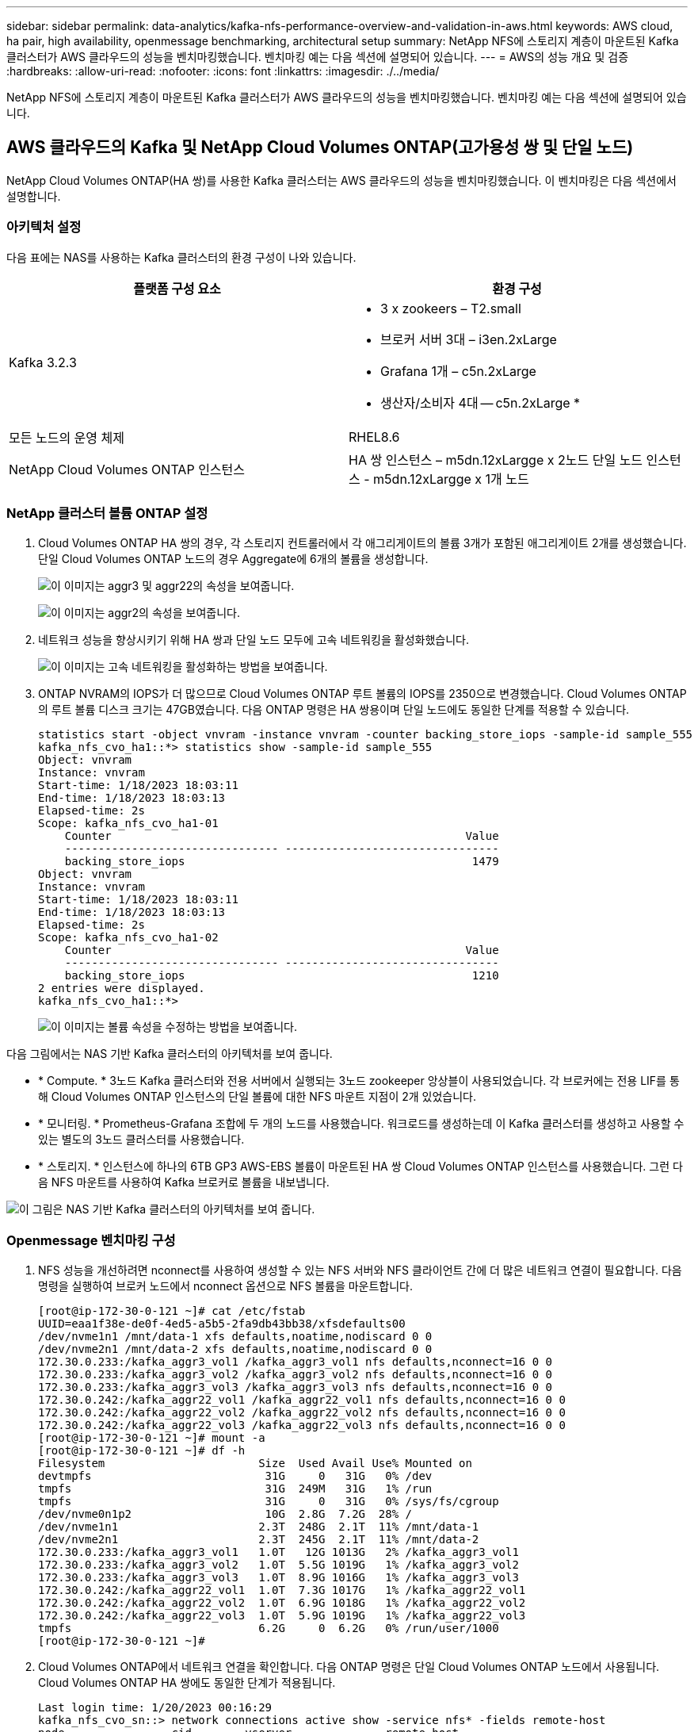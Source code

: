 ---
sidebar: sidebar 
permalink: data-analytics/kafka-nfs-performance-overview-and-validation-in-aws.html 
keywords: AWS cloud, ha pair, high availability, openmessage benchmarking, architectural setup 
summary: NetApp NFS에 스토리지 계층이 마운트된 Kafka 클러스터가 AWS 클라우드의 성능을 벤치마킹했습니다. 벤치마킹 예는 다음 섹션에 설명되어 있습니다. 
---
= AWS의 성능 개요 및 검증
:hardbreaks:
:allow-uri-read: 
:nofooter: 
:icons: font
:linkattrs: 
:imagesdir: ./../media/


[role="lead"]
NetApp NFS에 스토리지 계층이 마운트된 Kafka 클러스터가 AWS 클라우드의 성능을 벤치마킹했습니다. 벤치마킹 예는 다음 섹션에 설명되어 있습니다.



== AWS 클라우드의 Kafka 및 NetApp Cloud Volumes ONTAP(고가용성 쌍 및 단일 노드)

NetApp Cloud Volumes ONTAP(HA 쌍)를 사용한 Kafka 클러스터는 AWS 클라우드의 성능을 벤치마킹했습니다. 이 벤치마킹은 다음 섹션에서 설명합니다.



=== 아키텍처 설정

다음 표에는 NAS를 사용하는 Kafka 클러스터의 환경 구성이 나와 있습니다.

|===
| 플랫폼 구성 요소 | 환경 구성 


| Kafka 3.2.3  a| 
* 3 x zookeers – T2.small
* 브로커 서버 3대 – i3en.2xLarge
* Grafana 1개 – c5n.2xLarge
* 생산자/소비자 4대 -- c5n.2xLarge *




| 모든 노드의 운영 체제 | RHEL8.6 


| NetApp Cloud Volumes ONTAP 인스턴스 | HA 쌍 인스턴스 – m5dn.12xLargge x 2노드 단일 노드 인스턴스 - m5dn.12xLargge x 1개 노드 
|===


=== NetApp 클러스터 볼륨 ONTAP 설정

. Cloud Volumes ONTAP HA 쌍의 경우, 각 스토리지 컨트롤러에서 각 애그리게이트의 볼륨 3개가 포함된 애그리게이트 2개를 생성했습니다. 단일 Cloud Volumes ONTAP 노드의 경우 Aggregate에 6개의 볼륨을 생성합니다.
+
image:kafka-nfs-image25.png["이 이미지는 aggr3 및 aggr22의 속성을 보여줍니다."]

+
image:kafka-nfs-image26.png["이 이미지는 aggr2의 속성을 보여줍니다."]

. 네트워크 성능을 향상시키기 위해 HA 쌍과 단일 노드 모두에 고속 네트워킹을 활성화했습니다.
+
image:kafka-nfs-image27.png["이 이미지는 고속 네트워킹을 활성화하는 방법을 보여줍니다."]

. ONTAP NVRAM의 IOPS가 더 많으므로 Cloud Volumes ONTAP 루트 볼륨의 IOPS를 2350으로 변경했습니다. Cloud Volumes ONTAP의 루트 볼륨 디스크 크기는 47GB였습니다. 다음 ONTAP 명령은 HA 쌍용이며 단일 노드에도 동일한 단계를 적용할 수 있습니다.
+
....
statistics start -object vnvram -instance vnvram -counter backing_store_iops -sample-id sample_555
kafka_nfs_cvo_ha1::*> statistics show -sample-id sample_555
Object: vnvram
Instance: vnvram
Start-time: 1/18/2023 18:03:11
End-time: 1/18/2023 18:03:13
Elapsed-time: 2s
Scope: kafka_nfs_cvo_ha1-01
    Counter                                                     Value
    -------------------------------- --------------------------------
    backing_store_iops                                           1479
Object: vnvram
Instance: vnvram
Start-time: 1/18/2023 18:03:11
End-time: 1/18/2023 18:03:13
Elapsed-time: 2s
Scope: kafka_nfs_cvo_ha1-02
    Counter                                                     Value
    -------------------------------- --------------------------------
    backing_store_iops                                           1210
2 entries were displayed.
kafka_nfs_cvo_ha1::*>
....
+
image:kafka-nfs-image28.png["이 이미지는 볼륨 속성을 수정하는 방법을 보여줍니다."]



다음 그림에서는 NAS 기반 Kafka 클러스터의 아키텍처를 보여 줍니다.

* * Compute. * 3노드 Kafka 클러스터와 전용 서버에서 실행되는 3노드 zookeeper 앙상블이 사용되었습니다. 각 브로커에는 전용 LIF를 통해 Cloud Volumes ONTAP 인스턴스의 단일 볼륨에 대한 NFS 마운트 지점이 2개 있었습니다.
* * 모니터링. * Prometheus-Grafana 조합에 두 개의 노드를 사용했습니다. 워크로드를 생성하는데 이 Kafka 클러스터를 생성하고 사용할 수 있는 별도의 3노드 클러스터를 사용했습니다.
* * 스토리지. * 인스턴스에 하나의 6TB GP3 AWS-EBS 볼륨이 마운트된 HA 쌍 Cloud Volumes ONTAP 인스턴스를 사용했습니다. 그런 다음 NFS 마운트를 사용하여 Kafka 브로커로 볼륨을 내보냅니다.


image:kafka-nfs-image29.png["이 그림은 NAS 기반 Kafka 클러스터의 아키텍처를 보여 줍니다."]



=== Openmessage 벤치마킹 구성

. NFS 성능을 개선하려면 nconnect를 사용하여 생성할 수 있는 NFS 서버와 NFS 클라이언트 간에 더 많은 네트워크 연결이 필요합니다. 다음 명령을 실행하여 브로커 노드에서 nconnect 옵션으로 NFS 볼륨을 마운트합니다.
+
....
[root@ip-172-30-0-121 ~]# cat /etc/fstab
UUID=eaa1f38e-de0f-4ed5-a5b5-2fa9db43bb38/xfsdefaults00
/dev/nvme1n1 /mnt/data-1 xfs defaults,noatime,nodiscard 0 0
/dev/nvme2n1 /mnt/data-2 xfs defaults,noatime,nodiscard 0 0
172.30.0.233:/kafka_aggr3_vol1 /kafka_aggr3_vol1 nfs defaults,nconnect=16 0 0
172.30.0.233:/kafka_aggr3_vol2 /kafka_aggr3_vol2 nfs defaults,nconnect=16 0 0
172.30.0.233:/kafka_aggr3_vol3 /kafka_aggr3_vol3 nfs defaults,nconnect=16 0 0
172.30.0.242:/kafka_aggr22_vol1 /kafka_aggr22_vol1 nfs defaults,nconnect=16 0 0
172.30.0.242:/kafka_aggr22_vol2 /kafka_aggr22_vol2 nfs defaults,nconnect=16 0 0
172.30.0.242:/kafka_aggr22_vol3 /kafka_aggr22_vol3 nfs defaults,nconnect=16 0 0
[root@ip-172-30-0-121 ~]# mount -a
[root@ip-172-30-0-121 ~]# df -h
Filesystem                       Size  Used Avail Use% Mounted on
devtmpfs                          31G     0   31G   0% /dev
tmpfs                             31G  249M   31G   1% /run
tmpfs                             31G     0   31G   0% /sys/fs/cgroup
/dev/nvme0n1p2                    10G  2.8G  7.2G  28% /
/dev/nvme1n1                     2.3T  248G  2.1T  11% /mnt/data-1
/dev/nvme2n1                     2.3T  245G  2.1T  11% /mnt/data-2
172.30.0.233:/kafka_aggr3_vol1   1.0T   12G 1013G   2% /kafka_aggr3_vol1
172.30.0.233:/kafka_aggr3_vol2   1.0T  5.5G 1019G   1% /kafka_aggr3_vol2
172.30.0.233:/kafka_aggr3_vol3   1.0T  8.9G 1016G   1% /kafka_aggr3_vol3
172.30.0.242:/kafka_aggr22_vol1  1.0T  7.3G 1017G   1% /kafka_aggr22_vol1
172.30.0.242:/kafka_aggr22_vol2  1.0T  6.9G 1018G   1% /kafka_aggr22_vol2
172.30.0.242:/kafka_aggr22_vol3  1.0T  5.9G 1019G   1% /kafka_aggr22_vol3
tmpfs                            6.2G     0  6.2G   0% /run/user/1000
[root@ip-172-30-0-121 ~]#
....
. Cloud Volumes ONTAP에서 네트워크 연결을 확인합니다. 다음 ONTAP 명령은 단일 Cloud Volumes ONTAP 노드에서 사용됩니다. Cloud Volumes ONTAP HA 쌍에도 동일한 단계가 적용됩니다.
+
....
Last login time: 1/20/2023 00:16:29
kafka_nfs_cvo_sn::> network connections active show -service nfs* -fields remote-host
node                cid        vserver              remote-host
------------------- ---------- -------------------- ------------
kafka_nfs_cvo_sn-01 2315762628 svm_kafka_nfs_cvo_sn 172.30.0.121
kafka_nfs_cvo_sn-01 2315762629 svm_kafka_nfs_cvo_sn 172.30.0.121
kafka_nfs_cvo_sn-01 2315762630 svm_kafka_nfs_cvo_sn 172.30.0.121
kafka_nfs_cvo_sn-01 2315762631 svm_kafka_nfs_cvo_sn 172.30.0.121
kafka_nfs_cvo_sn-01 2315762632 svm_kafka_nfs_cvo_sn 172.30.0.121
kafka_nfs_cvo_sn-01 2315762633 svm_kafka_nfs_cvo_sn 172.30.0.121
kafka_nfs_cvo_sn-01 2315762634 svm_kafka_nfs_cvo_sn 172.30.0.121
kafka_nfs_cvo_sn-01 2315762635 svm_kafka_nfs_cvo_sn 172.30.0.121
kafka_nfs_cvo_sn-01 2315762636 svm_kafka_nfs_cvo_sn 172.30.0.121
kafka_nfs_cvo_sn-01 2315762637 svm_kafka_nfs_cvo_sn 172.30.0.121
kafka_nfs_cvo_sn-01 2315762639 svm_kafka_nfs_cvo_sn 172.30.0.72
kafka_nfs_cvo_sn-01 2315762640 svm_kafka_nfs_cvo_sn 172.30.0.72
kafka_nfs_cvo_sn-01 2315762641 svm_kafka_nfs_cvo_sn 172.30.0.72
kafka_nfs_cvo_sn-01 2315762642 svm_kafka_nfs_cvo_sn 172.30.0.72
kafka_nfs_cvo_sn-01 2315762643 svm_kafka_nfs_cvo_sn 172.30.0.72
kafka_nfs_cvo_sn-01 2315762644 svm_kafka_nfs_cvo_sn 172.30.0.72
kafka_nfs_cvo_sn-01 2315762645 svm_kafka_nfs_cvo_sn 172.30.0.72
kafka_nfs_cvo_sn-01 2315762646 svm_kafka_nfs_cvo_sn 172.30.0.72
kafka_nfs_cvo_sn-01 2315762647 svm_kafka_nfs_cvo_sn 172.30.0.72
kafka_nfs_cvo_sn-01 2315762648 svm_kafka_nfs_cvo_sn 172.30.0.72
kafka_nfs_cvo_sn-01 2315762649 svm_kafka_nfs_cvo_sn 172.30.0.121
kafka_nfs_cvo_sn-01 2315762650 svm_kafka_nfs_cvo_sn 172.30.0.121
kafka_nfs_cvo_sn-01 2315762651 svm_kafka_nfs_cvo_sn 172.30.0.121
kafka_nfs_cvo_sn-01 2315762652 svm_kafka_nfs_cvo_sn 172.30.0.121
kafka_nfs_cvo_sn-01 2315762653 svm_kafka_nfs_cvo_sn 172.30.0.121
kafka_nfs_cvo_sn-01 2315762656 svm_kafka_nfs_cvo_sn 172.30.0.223
kafka_nfs_cvo_sn-01 2315762657 svm_kafka_nfs_cvo_sn 172.30.0.223
kafka_nfs_cvo_sn-01 2315762658 svm_kafka_nfs_cvo_sn 172.30.0.223
kafka_nfs_cvo_sn-01 2315762659 svm_kafka_nfs_cvo_sn 172.30.0.223
kafka_nfs_cvo_sn-01 2315762660 svm_kafka_nfs_cvo_sn 172.30.0.223
kafka_nfs_cvo_sn-01 2315762661 svm_kafka_nfs_cvo_sn 172.30.0.223
kafka_nfs_cvo_sn-01 2315762662 svm_kafka_nfs_cvo_sn 172.30.0.223
kafka_nfs_cvo_sn-01 2315762663 svm_kafka_nfs_cvo_sn 172.30.0.223
kafka_nfs_cvo_sn-01 2315762664 svm_kafka_nfs_cvo_sn 172.30.0.223
kafka_nfs_cvo_sn-01 2315762665 svm_kafka_nfs_cvo_sn 172.30.0.223
kafka_nfs_cvo_sn-01 2315762666 svm_kafka_nfs_cvo_sn 172.30.0.223
kafka_nfs_cvo_sn-01 2315762667 svm_kafka_nfs_cvo_sn 172.30.0.72
kafka_nfs_cvo_sn-01 2315762668 svm_kafka_nfs_cvo_sn 172.30.0.72
kafka_nfs_cvo_sn-01 2315762669 svm_kafka_nfs_cvo_sn 172.30.0.72
kafka_nfs_cvo_sn-01 2315762670 svm_kafka_nfs_cvo_sn 172.30.0.72
kafka_nfs_cvo_sn-01 2315762671 svm_kafka_nfs_cvo_sn 172.30.0.72
kafka_nfs_cvo_sn-01 2315762672 svm_kafka_nfs_cvo_sn 172.30.0.72
kafka_nfs_cvo_sn-01 2315762673 svm_kafka_nfs_cvo_sn 172.30.0.223
kafka_nfs_cvo_sn-01 2315762674 svm_kafka_nfs_cvo_sn 172.30.0.223
kafka_nfs_cvo_sn-01 2315762676 svm_kafka_nfs_cvo_sn 172.30.0.121
kafka_nfs_cvo_sn-01 2315762677 svm_kafka_nfs_cvo_sn 172.30.0.223
kafka_nfs_cvo_sn-01 2315762678 svm_kafka_nfs_cvo_sn 172.30.0.223
kafka_nfs_cvo_sn-01 2315762679 svm_kafka_nfs_cvo_sn 172.30.0.223
48 entries were displayed.
 
kafka_nfs_cvo_sn::>
....
. 다음 Kafka를 사용합니다 `server.properties` 모든 Kafka 브로커는 Cloud Volumes ONTAP HA 페어를 지원합니다. 를 클릭합니다 `log.dirs` 각 브로커에 따라 속성이 다르며 나머지 속성은 브로커에 공통입니다. broker1의 경우, 를 참조하십시오 `log.dirs` 값은 다음과 같습니다.
+
....
[root@ip-172-30-0-121 ~]# cat /opt/kafka/config/server.properties
broker.id=0
advertised.listeners=PLAINTEXT://172.30.0.121:9092
#log.dirs=/mnt/data-1/d1,/mnt/data-1/d2,/mnt/data-1/d3,/mnt/data-2/d1,/mnt/data-2/d2,/mnt/data-2/d3
log.dirs=/kafka_aggr3_vol1/broker1,/kafka_aggr3_vol2/broker1,/kafka_aggr3_vol3/broker1,/kafka_aggr22_vol1/broker1,/kafka_aggr22_vol2/broker1,/kafka_aggr22_vol3/broker1
zookeeper.connect=172.30.0.12:2181,172.30.0.30:2181,172.30.0.178:2181
num.network.threads=64
num.io.threads=64
socket.send.buffer.bytes=102400
socket.receive.buffer.bytes=102400
socket.request.max.bytes=104857600
num.partitions=1
num.recovery.threads.per.data.dir=1
offsets.topic.replication.factor=1
transaction.state.log.replication.factor=1
transaction.state.log.min.isr=1
replica.fetch.max.bytes=524288000
background.threads=20
num.replica.alter.log.dirs.threads=40
num.replica.fetchers=20
[root@ip-172-30-0-121 ~]#
....
+
** broker2의 경우, 를 참조하십시오 `log.dirs` 속성 값은 다음과 같습니다.
+
....
log.dirs=/kafka_aggr3_vol1/broker2,/kafka_aggr3_vol2/broker2,/kafka_aggr3_vol3/broker2,/kafka_aggr22_vol1/broker2,/kafka_aggr22_vol2/broker2,/kafka_aggr22_vol3/broker2
....
** broker3의 경우, 를 참조하십시오 `log.dirs` 속성 값은 다음과 같습니다.
+
....
log.dirs=/kafka_aggr3_vol1/broker3,/kafka_aggr3_vol2/broker3,/kafka_aggr3_vol3/broker3,/kafka_aggr22_vol1/broker3,/kafka_aggr22_vol2/broker3,/kafka_aggr22_vol3/broker3
....


. 단일 Cloud Volumes ONTAP 노드의 경우 Kafka입니다 `servers.properties` 은(는) 를 제외하고 Cloud Volumes ONTAP HA 쌍과 동일합니다 `log.dirs` 속성.
+
** broker1의 경우, 를 참조하십시오 `log.dirs` 값은 다음과 같습니다.
+
....
log.dirs=/kafka_aggr2_vol1/broker1,/kafka_aggr2_vol2/broker1,/kafka_aggr2_vol3/broker1,/kafka_aggr2_vol4/broker1,/kafka_aggr2_vol5/broker1,/kafka_aggr2_vol6/broker1
....
** broker2의 경우, 를 참조하십시오 `log.dirs` 값은 다음과 같습니다.
+
....
log.dirs=/kafka_aggr2_vol1/broker2,/kafka_aggr2_vol2/broker2,/kafka_aggr2_vol3/broker2,/kafka_aggr2_vol4/broker2,/kafka_aggr2_vol5/broker2,/kafka_aggr2_vol6/broker2
....
** broker3의 경우, 를 참조하십시오 `log.dirs` 속성 값은 다음과 같습니다.
+
....
log.dirs=/kafka_aggr2_vol1/broker3,/kafka_aggr2_vol2/broker3,/kafka_aggr2_vol3/broker3,/kafka_aggr2_vol4/broker3,/kafka_aggr2_vol5/broker3,/kafka_aggr2_vol6/broker3
....


. OMB의 워크로드는 다음과 같은 속성으로 구성됩니다. `(/opt/benchmark/workloads/1-topic-100-partitions-1kb.yaml)`.
+
....
topics: 4
partitionsPerTopic: 100
messageSize: 32768
useRandomizedPayloads: true
randomBytesRatio: 0.5
randomizedPayloadPoolSize: 100
subscriptionsPerTopic: 1
consumerPerSubscription: 80
producersPerTopic: 40
producerRate: 1000000
consumerBacklogSizeGB: 0
testDurationMinutes: 5
....
+
를 클릭합니다 `messageSize` 사용 사례마다 다를 수 있습니다. 성능 테스트에서는 3K를 사용했습니다.

+
OMB에서 서로 다른 두 드라이버, 즉 Sync 또는 Throughput을 사용하여 Kafka 클러스터에서 워크로드를 생성했습니다.

+
** Sync 드라이버 속성에 사용되는 YAML 파일은 다음과 같습니다 `(/opt/benchmark/driver- kafka/kafka-sync.yaml)`:
+
....
name: Kafka
driverClass: io.openmessaging.benchmark.driver.kafka.KafkaBenchmarkDriver
# Kafka client-specific configuration
replicationFactor: 3
topicConfig: |
  min.insync.replicas=2
  flush.messages=1
  flush.ms=0
commonConfig: |
  bootstrap.servers=172.30.0.121:9092,172.30.0.72:9092,172.30.0.223:9092
producerConfig: |
  acks=all
  linger.ms=1
  batch.size=1048576
consumerConfig: |
  auto.offset.reset=earliest
  enable.auto.commit=false
  max.partition.fetch.bytes=10485760
....
** 처리량 운전자 속성에 사용되는 YAML 파일은 다음과 같습니다 `(/opt/benchmark/driver- kafka/kafka-throughput.yaml)`:
+
....
name: Kafka
driverClass: io.openmessaging.benchmark.driver.kafka.KafkaBenchmarkDriver
# Kafka client-specific configuration
replicationFactor: 3
topicConfig: |
  min.insync.replicas=2
commonConfig: |
  bootstrap.servers=172.30.0.121:9092,172.30.0.72:9092,172.30.0.223:9092
  default.api.timeout.ms=1200000
  request.timeout.ms=1200000
producerConfig: |
  acks=all
  linger.ms=1
  batch.size=1048576
consumerConfig: |
  auto.offset.reset=earliest
  enable.auto.commit=false
  max.partition.fetch.bytes=10485760
....






== 테스트 방법

. Kafka 클러스터는 Terraform 및 Ansible을 사용하여 위에서 설명한 사양에 따라 프로비저닝되었습니다. Terraform은 Kafka 클러스터용 AWS 인스턴스를 사용하여 인프라를 구축하는 데 사용되며, Ansible은 Kafka 클러스터를 기반으로 합니다.
. 위에 설명된 워크로드 구성과 동기화 드라이버로 OMB 워크로드가 트리거되었습니다.
+
....
Sudo bin/benchmark –drivers driver-kafka/kafka- sync.yaml workloads/1-topic-100-partitions-1kb.yaml
....
. 동일한 워크로드 구성의 처리량 드라이버에서 또 다른 워크로드가 트리거되었습니다.
+
....
sudo bin/benchmark –drivers driver-kafka/kafka-throughput.yaml workloads/1-topic-100-partitions-1kb.yaml
....




== 관찰

NFS에서 실행되는 Kafka 인스턴스의 성능을 벤치마크하는 워크로드를 생성하는 데 두 가지 유형의 드라이버가 사용되었습니다. 드라이버의 차이점은 로그 플러시 속성입니다.

Cloud Volumes ONTAP HA 쌍:

* Sync 드라이버에서 일관되게 생성된 총 처리량: ~1236Mbps.
* 처리량 드라이버에 대해 생성된 총 처리량: 최대 1412Mbps.


단일 Cloud Volumes ONTAP 노드의 경우:

* Sync 드라이버에서 일관되게 생성된 총 처리량: ~1962MBps
* 처리량 드라이버에서 생성된 총 처리량: 최대 1660MBps


Sync 드라이버는 로그가 디스크에 즉시 플러시될 때 일관된 처리량을 생성할 수 있는 반면, 처리량 드라이버는 로그가 대량으로 디스크에 커밋될 때 처리량 버스트를 생성합니다.

이러한 처리량 수치는 지정된 AWS 구성에 대해 생성됩니다. 더 높은 성능 요구 사항을 위해 더 나은 처리량 수치를 위해 인스턴스 유형을 확장하고 조정할 수 있습니다. 총 처리량 또는 총 속도는 생산자와 소비자 속도의 조합입니다.

image:kafka-nfs-image30.png["여기에 네 개의 서로 다른 그래프가 표시됩니다. CVO-HA Pair 처리량 드라이버 CVO-HA 쌍 동기화 드라이버. CVO - 단일 노드 처리량 드라이버 CVO - 단일 노드 동기화 드라이버"]

처리량 또는 동기화 드라이버 벤치마킹 수행 시 스토리지 처리량을 확인하십시오.

image:kafka-nfs-image31.png["이 그래프는 지연 시간, IOPS 및 처리량의 성능을 보여 줍니다."]

